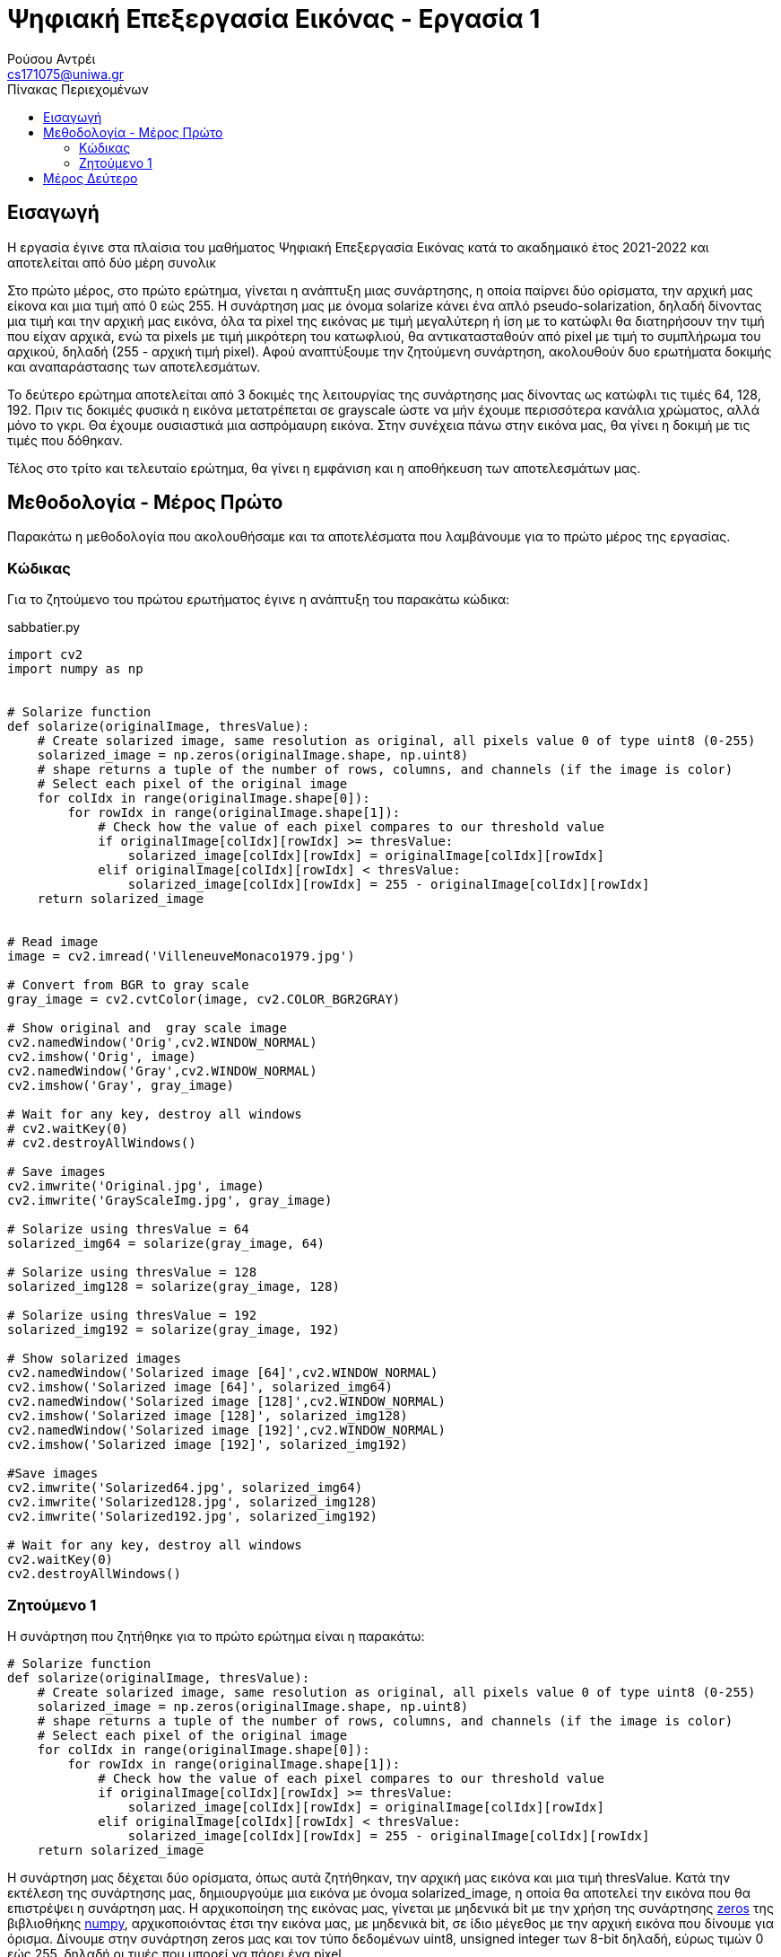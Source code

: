 = Ψηφιακή Επεξεργασία Εικόνας - Εργασία 1
Ρούσου Αντρέι <cs171075@uniwa.gr>
:imagesdir: images
:toc: middle
:toc-title: Πίνακας Περιεχομένων
:source-highlighter: pygments

== Εισαγωγή

Η εργασία έγινε στα πλαίσια του μαθήματος Ψηφιακή Επεξεργασία Εικόνας κατά το ακαδημαικό έτος 2021-2022 και αποτελείται από δύο μέρη συνολικ

Στο πρώτο μέρος, στο πρώτο ερώτημα, γίνεται η ανάπτυξη μιας συνάρτησης, η οποία παίρνει δύο ορίσματα, την αρχική μας είκονα  και μια τιμή από 0 εώς 255. Η συνάρτηση μας με όνομα solarize κάνει ένα απλό pseudo-solarization, δηλαδή δίνοντας μια τιμή και την αρχική μας  εικόνα, όλα τα pixel της εικόνας με τιμή μεγαλύτερη ή ίση με το κατώφλι θα διατηρήσουν την τιμή που είχαν αρχικά, ενώ τα pixels με τιμή μικρότερη του κατωφλιού, θα αντικατασταθούν από pixel με τιμή το συμπλήρωμα του αρχικού, δηλαδή (255 - αρχική τιμή pixel). Αφού αναπτύξουμε την ζητούμενη συνάρτηση, ακολουθούν δυο ερωτήματα δοκιμής και αναπαράστασης των αποτελεσμάτων. 

Το δεύτερο ερώτημα αποτελείται από 3 δοκιμές της λειτουργίας της συνάρτησης μας δίνοντας ως κατώφλι τις τιμές 64, 128, 192. Πριν τις δοκιμές φυσικά η εικόνα μετατρέπεται σε grayscale ώστε να μήν έχουμε περισσότερα κανάλια χρώματος, αλλά μόνο το γκρι. Θα έχουμε ουσιαστικά μια ασπρόμαυρη εικόνα. Στην συνέχεια πάνω στην εικόνα μας, θα γίνει η δοκιμή με τις τιμές που δόθηκαν. 

Τέλος στο τρίτο και τελευταίο ερώτημα, θα γίνει η εμφάνιση και η αποθήκευση των αποτελεσμάτων μας.

== Μεθοδολογία - Μέρος Πρώτο

Παρακάτω η μεθοδολογία που ακολουθήσαμε  και τα αποτελέσματα που λαμβάνουμε για το πρώτο μέρος της εργασίας.

=== Κώδικας

Για το ζητούμενο του πρώτου ερωτήματος έγινε η ανάπτυξη του παρακάτω κώδικα:

.sabbatier.py
[source,python]
--
import cv2
import numpy as np


# Solarize function
def solarize(originalImage, thresValue):
    # Create solarized image, same resolution as original, all pixels value 0 of type uint8 (0-255)
    solarized_image = np.zeros(originalImage.shape, np.uint8)
    # shape returns a tuple of the number of rows, columns, and channels (if the image is color)
    # Select each pixel of the original image
    for colIdx in range(originalImage.shape[0]):
        for rowIdx in range(originalImage.shape[1]):
            # Check how the value of each pixel compares to our threshold value
            if originalImage[colIdx][rowIdx] >= thresValue:
                solarized_image[colIdx][rowIdx] = originalImage[colIdx][rowIdx]
            elif originalImage[colIdx][rowIdx] < thresValue:
                solarized_image[colIdx][rowIdx] = 255 - originalImage[colIdx][rowIdx]
    return solarized_image


# Read image
image = cv2.imread('VilleneuveMonaco1979.jpg')

# Convert from BGR to gray scale
gray_image = cv2.cvtColor(image, cv2.COLOR_BGR2GRAY)

# Show original and  gray scale image
cv2.namedWindow('Orig',cv2.WINDOW_NORMAL)
cv2.imshow('Orig', image)
cv2.namedWindow('Gray',cv2.WINDOW_NORMAL)
cv2.imshow('Gray', gray_image)

# Wait for any key, destroy all windows
# cv2.waitKey(0)
# cv2.destroyAllWindows()

# Save images
cv2.imwrite('Original.jpg', image)
cv2.imwrite('GrayScaleImg.jpg', gray_image)

# Solarize using thresValue = 64
solarized_img64 = solarize(gray_image, 64)

# Solarize using thresValue = 128
solarized_img128 = solarize(gray_image, 128)

# Solarize using thresValue = 192
solarized_img192 = solarize(gray_image, 192)

# Show solarized images
cv2.namedWindow('Solarized image [64]',cv2.WINDOW_NORMAL)
cv2.imshow('Solarized image [64]', solarized_img64)
cv2.namedWindow('Solarized image [128]',cv2.WINDOW_NORMAL)
cv2.imshow('Solarized image [128]', solarized_img128)
cv2.namedWindow('Solarized image [192]',cv2.WINDOW_NORMAL)
cv2.imshow('Solarized image [192]', solarized_img192)

#Save images
cv2.imwrite('Solarized64.jpg', solarized_img64)
cv2.imwrite('Solarized128.jpg', solarized_img128)
cv2.imwrite('Solarized192.jpg', solarized_img192)

# Wait for any key, destroy all windows
cv2.waitKey(0)
cv2.destroyAllWindows()
--


=== Ζητούμενο 1

Η συνάρτηση που ζητήθηκε για το πρώτο ερώτημα είναι η παρακάτω:

[source, python]
--
# Solarize function
def solarize(originalImage, thresValue):
    # Create solarized image, same resolution as original, all pixels value 0 of type uint8 (0-255)
    solarized_image = np.zeros(originalImage.shape, np.uint8)
    # shape returns a tuple of the number of rows, columns, and channels (if the image is color)
    # Select each pixel of the original image
    for colIdx in range(originalImage.shape[0]):
        for rowIdx in range(originalImage.shape[1]):
            # Check how the value of each pixel compares to our threshold value
            if originalImage[colIdx][rowIdx] >= thresValue:
                solarized_image[colIdx][rowIdx] = originalImage[colIdx][rowIdx]
            elif originalImage[colIdx][rowIdx] < thresValue:
                solarized_image[colIdx][rowIdx] = 255 - originalImage[colIdx][rowIdx]
    return solarized_image
--

Η συνάρτηση μας δέχεται δύο ορίσματα, όπως αυτά ζητήθηκαν, την αρχική μας εικόνα και μια τιμή thresValue. Κατά την εκτέλεση της συνάρτησης μας, δημιουργούμε μια εικόνα με όνομα solarized_image, η οποία θα αποτελεί την εικόνα που θα επιστρέψει η συνάρτηση μας.
Η αρχικοποίηση της εικόνας μας, γίνεται με μηδενικά bit με την χρήση της συνάρτησης https://numpy.org/doc/stable/reference/generated/numpy.zeros.html[zeros] της βιβλιοθήκης https://numpy.org/[numpy], 
αρχικοποιόντας έτσι την εικόνα μας, με μηδενικά bit, σε ίδιο μέγεθος με την αρχική εικόνα που δίνουμε για όρισμα. Δίνουμε στην συνάρτηση zeros μας και τον τύπο δεδομένων uint8, unsigned integer των 8-bit δηλαδή, εύρως τιμών 0 εώς 255, δηλαδή οι τιμές
που μπορεί να πάρει ένα pixel. 

Έχει ενδιαφέρον να γίνει μια ανάλυση της συνάρτησης shape. Η συνάρτηση αυτή επιστρέφει ένα tupple με 3 στοιχεία, των αριθμό των γραμμών, των στυλών και τέλος τα κανάλια. Αυτό έχει σημασία διότι με ευκολία μπορούμε με μια for να πάρουμε κάθε γραμμή της εικόνας και με
μια άλλη for κάθε στύλη, όπως ακριβώς θα κάναμε αν θέλαμε να έχουμε πρόσβαση σε κάθε στοιχείο ενός πίνακα δυο διαστάσεων. 

Αφού λοιπόν μπορούμε να το κάνουμε αυτό, μένει μόνο να συγκρίνουμε την τιμή του κάθε pixel της αρχικής εικόνας με την τιμή που έχουμε δώσει για
το κατώφλι. Αν είναι μεγαλύτερη, το pixel κρατάει την τιμή που είχε, δηλαδή στην νέα εικόνα μας κάνουμε εκχώρηση της τιμής του pixel της αρχικής εικόνας στο αντίστοιχο pixel της εικόνας που θα επιστρέψει η συνάρτηση μας.
Αλλίως, αν είναι μικρότερη, εκχωρούμε στο pixel την τιμή (255 - την τιμή του pixel της αρχικής εικόνας), το συμπλήρωμα δηλαδή όπως ζητήθηκε στην εκφώνηση. Τέλος φυσικά αφού έχει γίνει ο έλεγχος σε κάθε pixel, η συνάρτηση μας επιστρέψει την solarized εικόνα μας.





== Μέρος Δεύτερο

